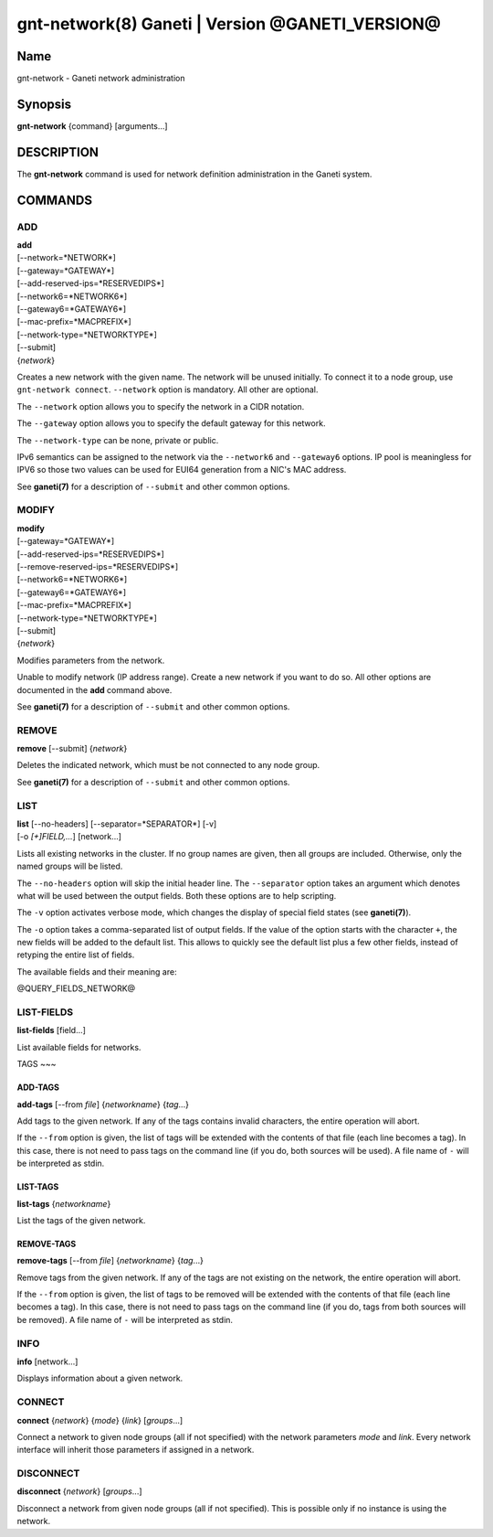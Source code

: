 gnt-network(8) Ganeti | Version @GANETI_VERSION@
================================================

Name
----

gnt-network - Ganeti network administration

Synopsis
--------

**gnt-network** {command} [arguments...]

DESCRIPTION
-----------

The **gnt-network** command is used for network definition
administration in the Ganeti system.

COMMANDS
--------

ADD
~~~

| **add**
| [--network=*NETWORK*]
| [--gateway=*GATEWAY*]
| [--add-reserved-ips=*RESERVEDIPS*]
| [--network6=*NETWORK6*]
| [--gateway6=*GATEWAY6*]
| [--mac-prefix=*MACPREFIX*]
| [--network-type=*NETWORKTYPE*]
| [--submit]
| {*network*}

Creates a new network with the given name. The network will be unused
initially. To connect it to a node group, use ``gnt-network connect``.
``--network`` option is mandatory. All other are optional.

The ``--network`` option allows you to specify the network in a CIDR
notation.

The ``--gateway`` option allows you to specify the default gateway for
this network.

The ``--network-type`` can be none, private or public.

IPv6 semantics can be assigned to the network via the ``--network6`` and
``--gateway6`` options. IP pool is meaningless for IPV6 so those two
values can be used for EUI64 generation from a NIC's MAC address.

See **ganeti(7)** for a description of ``--submit`` and other common
options.

MODIFY
~~~~~~

| **modify**
| [--gateway=*GATEWAY*]
| [--add-reserved-ips=*RESERVEDIPS*]
| [--remove-reserved-ips=*RESERVEDIPS*]
| [--network6=*NETWORK6*]
| [--gateway6=*GATEWAY6*]
| [--mac-prefix=*MACPREFIX*]
| [--network-type=*NETWORKTYPE*]
| [--submit]
| {*network*}

Modifies parameters from the network.

Unable to modify network (IP address range). Create a new network if you
want to do so. All other options are documented in the **add** command
above.

See **ganeti(7)** for a description of ``--submit`` and other common
options.

REMOVE
~~~~~~

| **remove** [--submit] {*network*}

Deletes the indicated network, which must be not connected to any node group.

See **ganeti(7)** for a description of ``--submit`` and other common options.

LIST
~~~~

| **list** [--no-headers] [--separator=*SEPARATOR*] [-v]
| [-o *[+]FIELD,...*] [network...]

Lists all existing networks in the cluster. If no group names are given,
then all groups are included. Otherwise, only the named groups will be
listed.

The ``--no-headers`` option will skip the initial header line. The
``--separator`` option takes an argument which denotes what will be used
between the output fields. Both these options are to help scripting.

The ``-v`` option activates verbose mode, which changes the display of
special field states (see **ganeti(7)**).

The ``-o`` option takes a comma-separated list of output fields. If the
value of the option starts with the character ``+``, the new fields will
be added to the default list. This allows to quickly see the default
list plus a few other fields, instead of retyping the entire list of
fields.

The available fields and their meaning are:

@QUERY_FIELDS_NETWORK@

LIST-FIELDS
~~~~~~~~~~~

**list-fields** [field...]

List available fields for networks.

TAGS
~~~

ADD-TAGS
^^^^^^^^

**add-tags** [\--from *file*] {*networkname*} {*tag*...}

Add tags to the given network. If any of the tags contains invalid
characters, the entire operation will abort.

If the ``--from`` option is given, the list of tags will be extended
with the contents of that file (each line becomes a tag). In this case,
there is not need to pass tags on the command line (if you do, both
sources will be used). A file name of ``-`` will be interpreted as
stdin.

LIST-TAGS
^^^^^^^^^

**list-tags** {*networkname*}

List the tags of the given network.

REMOVE-TAGS
^^^^^^^^^^^

**remove-tags** [\--from *file*] {*networkname*} {*tag*...}

Remove tags from the given network. If any of the tags are not existing
on the network, the entire operation will abort.

If the ``--from`` option is given, the list of tags to be removed will
be extended with the contents of that file (each line becomes a tag). In
this case, there is not need to pass tags on the command line (if you
do, tags from both sources will be removed). A file name of ``-`` will
be interpreted as stdin.


INFO
~~~~

| **info** [network...]

Displays information about a given network.

CONNECT
~~~~~~~

| **connect** {*network*} {*mode*} {*link*} [*groups*...]

Connect a network to given node groups (all if not specified) with the
network parameters *mode* and *link*. Every network interface will
inherit those parameters if assigned in a network.

DISCONNECT
~~~~~~~~~~

| **disconnect** {*network*} [*groups*...]

Disconnect a network from given node groups (all if not specified). This
is possible only if no instance is using the network.

.. vim: set textwidth=72 :
.. Local Variables:
.. mode: rst
.. fill-column: 72
.. End:
